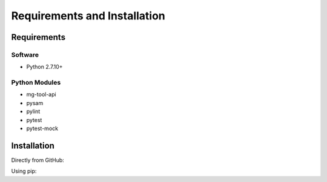 .. See the NOTICE file distributed with this work for additional information
   regarding copyright ownership.

   Licensed under the Apache License, Version 2.0 (the "License");
   you may not use this file except in compliance with the License.
   You may obtain a copy of the License at

       http://www.apache.org/licenses/LICENSE-2.0

   Unless required by applicable law or agreed to in writing, software
   distributed under the License is distributed on an "AS IS" BASIS,
   WITHOUT WARRANTIES OR CONDITIONS OF ANY KIND, either express or implied.
   See the License for the specific language governing permissions and
   limitations under the License.

Requirements and Installation
=============================

Requirements
------------

Software
^^^^^^^^

- Python 2.7.10+

Python Modules
^^^^^^^^^^^^^^

- mg-tool-api
- pysam
- pylint
- pytest
- pytest-mock

Installation
------------
Directly from GitHub:

.. code-block:: none
   :linenos:

   git clone https://github.com/Multiscale-Genomics/mg-common.git

Using pip:

.. code-block:: none
   :linenos:

   pip install git+https://github.com/Multiscale-Genomics/mg-common.git